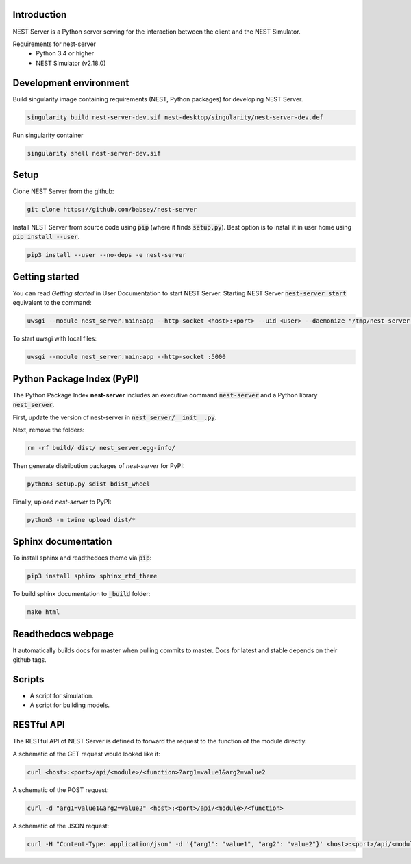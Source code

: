 Introduction
============
NEST Server is a Python server serving for the interaction between the client
and the NEST Simulator.


Requirements for nest-server
 * Python 3.4 or higher
 * NEST Simulator (v2.18.0)


Development environment
=======================

Build singularity image containing requirements (NEST, Python packages) for developing NEST Server.

.. code-block:: none

   singularity build nest-server-dev.sif nest-desktop/singularity/nest-server-dev.def

Run singularity container

.. code-block:: none

   singularity shell nest-server-dev.sif


Setup
=====
Clone NEST Server from the github:

.. code-block:: none

   git clone https://github.com/babsey/nest-server

Install NEST Server from source code using :code:`pip` (where it finds :code:`setup.py`).
Best option is to install it in user home using :code:`pip install --user`.

.. code-block:: none

   pip3 install --user --no-deps -e nest-server


Getting started
===============
You can read `Getting started` in User Documentation to start NEST Server.
Starting NEST Server :code:`nest-server start` equivalent to the command:

.. code-block:: none

   uwsgi --module nest_server.main:app --http-socket <host>:<port> --uid <user> --daemonize "/tmp/nest-server-<host>-<port>.log"


To start uwsgi with local files:

.. code-block:: none

   uwsgi --module nest_server.main:app --http-socket :5000


Python Package Index (PyPI)
===========================
The Python Package Index **nest-server** includes an executive command :code:`nest-server` and a Python library :code:`nest_server`.

First, update the version of nest-server in :code:`nest_server/__init__.py`.

Next, remove the folders:

.. code-block:: none

   rm -rf build/ dist/ nest_server.egg-info/

Then generate distribution packages of `nest-server` for PyPI:

.. code-block:: none

   python3 setup.py sdist bdist_wheel

Finally, upload `nest-server` to PyPI:

.. code-block:: none

   python3 -m twine upload dist/*


Sphinx documentation
====================
To install sphinx and readthedocs theme via  :code:`pip`:

.. code-block:: none

   pip3 install sphinx sphinx_rtd_theme


To build sphinx documentation to  :code:`_build` folder:

.. code-block:: none

   make html


Readthedocs webpage
===================
It automatically builds docs for master when pulling commits to master.
Docs for latest and stable depends on their github tags.



Scripts
=======
- A script for simulation.
- A script for building models.


RESTful API
===========
The RESTful API of NEST Server is defined to forward the request to the function of the module directly.

A schematic of the GET request would looked like it:

.. code-block:: none

   curl <host>:<port>/api/<module>/<function>?arg1=value1&arg2=value2


A schematic of the POST request:

.. code-block:: none

   curl -d "arg1=value1&arg2=value2" <host>:<port>/api/<module>/<function>


A schematic of the JSON request:

.. code-block:: none

   curl -H "Content-Type: application/json" -d '{"arg1": "value1", "arg2": "value2"}' <host>:<port>/api/<module>/<function>
